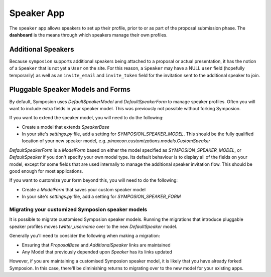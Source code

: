 Speaker App
===========

The ``speaker`` app allows speakers to set up their profile, prior to or as
part of the proposal submission phase. The **dashboard** is the means through
which speakers manage their own profiles.


Additional Speakers
-------------------

Because ``symposion`` supports additional speakers being attached to a
proposal or actual presentation, it has the notion of a ``Speaker`` that is
not yet a ``User`` on the site. For this reason, a ``Speaker`` may have a
NULL ``user`` field (hopefully temporarily) as well as an ``invite_email``
and ``invite_token`` field for the invitation sent to the additional speaker
to join.

.. todo:: perhaps explain the invitation flow


Pluggable Speaker Models and Forms
----------------------------------

By default, Symposion uses `DefaultSpeakerModel` and `DefaultSpeakerForm` to
manage speaker profiles. Often you will want to include extra fields in your
speaker model. This was previously not possible without forking Symposion.

If you want to extend the speaker model, you will
need to do the following:

- Create a model that extends `SpeakerBase`
- In your site's `settings.py` file, add a setting for
  `SYMPOSION_SPEAKER_MODEL`. This should be the fully qualified location of
  your new speaker model, e.g. `pinaxcon.customizations.models.CustomSpeaker`

`DefaultSpeakerForm` is a `ModelForm` based on either the model specified as
`SYMPOSION_SPEAKER_MODEL`, or  `DefaultSpeaker` if you don't specify your own
model type. Its default behaviour is to display all of the fields on your
model, except for some fields that are used internally to manage the additional
speaker invitation flow. This should be good enough for most applications.

If you want to customize your form beyond this, you will need to do the
following:

- Create a `ModelForm` that saves your custom speaker model
- In your site's `settings.py` file, add a setting for
  `SYMPOSION_SPEAKER_FORM`



Migrating your customized Symposion speaker models
~~~~~~~~~~~~~~~~~~~~~~~~~~~~~~~~~~~~~~~~~~~~~~~~~~

It is possible to migrate customised Symposion speaker models. Running the
migrations that introduce pluggable speaker profiles moves `twitter_username`
over to the new `DefaultSpeaker` model.

Generally you'll need to consider the following when making a migration:

- Ensuring that `ProposalBase` and `AdditionalSpeaker` links are maintained
- Any Model that previously depended upon `Speaker` has its links updated

However, if you are maintaining a customised Symposion speaker model, it is
likely that you have already forked Symposion. In this case, there'll be
diminishing returns to migrating over to the new model for your existing apps.
